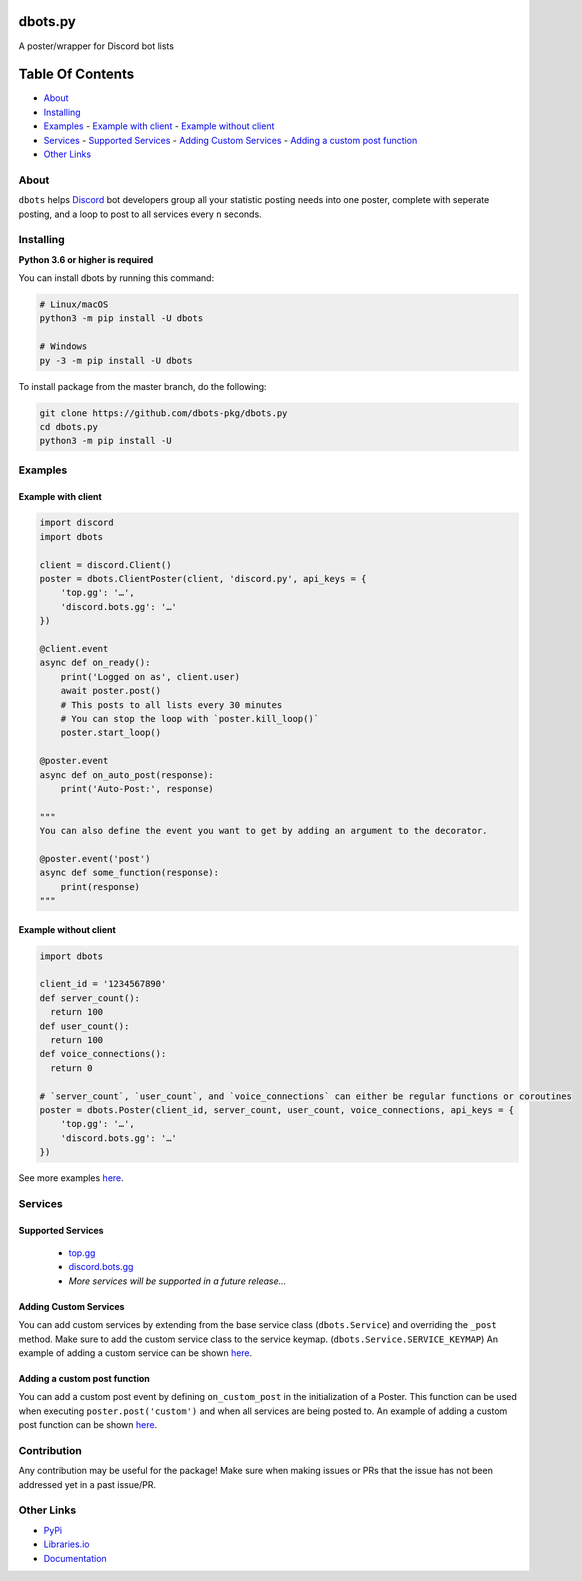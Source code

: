 dbots.py
========
A poster/wrapper for Discord bot lists

.. image:: https://img.shields.io/pypi/v/dbots?style=for-the-badge
   :target: https://www.pypi.org/project/dbots
   :alt: PyPi version
.. image:: https://img.shields.io/pypi/dm/dbots?style=for-the-badge
   :target: https://www.pypi.org/project/dbots
   :alt: PyPI downloads
.. image:: https://img.shields.io/librariesio/release/pypi/dbots?style=for-the-badge
   :target: https://libraries.io/pypi/dbots
   :alt: Dependencies

Table Of Contents
=================

- `About`_
- `Installing`_
- `Examples`_
  - `Example with client`_
  - `Example without client`_
- `Services`_
  - `Supported Services`_
  - `Adding Custom Services`_
  - `Adding a custom post function`_
- `Other Links`_

About
-----
``dbots`` helps `Discord <https://discordapp.com>`_ bot developers group all your statistic posting needs into one poster, complete with seperate posting, and a loop to post to all services every ``n`` seconds.

Installing
----------

**Python 3.6 or higher is required**

You can install dbots by running this command:

.. code:: sh

    # Linux/macOS
    python3 -m pip install -U dbots

    # Windows
    py -3 -m pip install -U dbots

To install package from the master branch, do the following:

.. code:: sh

    git clone https://github.com/dbots-pkg/dbots.py
    cd dbots.py
    python3 -m pip install -U

Examples
--------

Example with client
~~~~~~~~~~~~~~~~~~~

.. code:: py

    import discord
    import dbots

    client = discord.Client()
    poster = dbots.ClientPoster(client, 'discord.py', api_keys = {
        'top.gg': '…',
        'discord.bots.gg': '…'
    })

    @client.event
    async def on_ready():
        print('Logged on as', client.user)
        await poster.post()
        # This posts to all lists every 30 minutes
        # You can stop the loop with `poster.kill_loop()`
        poster.start_loop()

    @poster.event
    async def on_auto_post(response):
        print('Auto-Post:', response)

    """
    You can also define the event you want to get by adding an argument to the decorator.

    @poster.event('post')
    async def some_function(response):
        print(response)
    """

Example without client
~~~~~~~~~~~~~~~~~~~~~~

.. code:: py

    import dbots

    client_id = '1234567890'
    def server_count():
      return 100
    def user_count():
      return 100
    def voice_connections():
      return 0

    # `server_count`, `user_count`, and `voice_connections` can either be regular functions or coroutines
    poster = dbots.Poster(client_id, server_count, user_count, voice_connections, api_keys = {
        'top.gg': '…',
        'discord.bots.gg': '…'
    })
  
See more examples `here <https://github.com/dbots-pkg/dbots.py/tree/master/examples>`_.


Services
--------

Supported Services
~~~~~~~~~~~~~~~~~~
 - `top.gg <https://top.gg>`_
 - `discord.bots.gg <https://discord.bots.gg>`_
 - *More services will be supported in a future release...*

Adding Custom Services
~~~~~~~~~~~~~~~~~~~~~~
You can add custom services by extending from the base service class (``dbots.Service``) and overriding the ``_post`` method.  
Make sure to add the custom service class to the service keymap. (``dbots.Service.SERVICE_KEYMAP``) An example of adding a custom service can be shown `here <https://github.com/dbots-pkg/dbots.py/blob/master/examples/custom_service.py>`_.

Adding a custom post function
~~~~~~~~~~~~~~~~~~~~~~~~~~~~~
You can add a custom post event by defining ``on_custom_post`` in the initialization of a Poster.  
This function can be used when executing ``poster.post('custom')`` and when all services are being posted to. 
An example of adding a custom post function can be shown `here <https://github.com/dbots-pkg/dbots.py/blob/master/examples/custom_post.py>`_.

Contribution
------------
Any contribution may be useful for the package! Make sure when making issues or PRs that the issue has not been addressed yet in a past issue/PR.

Other Links
-----------

- `PyPi <https://www.pypi.org/project/dbots>`_
- `Libraries.io <https://libraries.io/pypi/dbots>`_
- `Documentation <https://dbots.readthedocs.io/en/latest/index.html>`_
